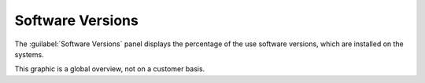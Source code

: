 .. _sw_versions:

Software Versions
=================

The :guilabel:`Software Versions` panel displays the percentage of the use software versions, which are
installed on the systems. 

This graphic is a global overview, not on a customer basis.

